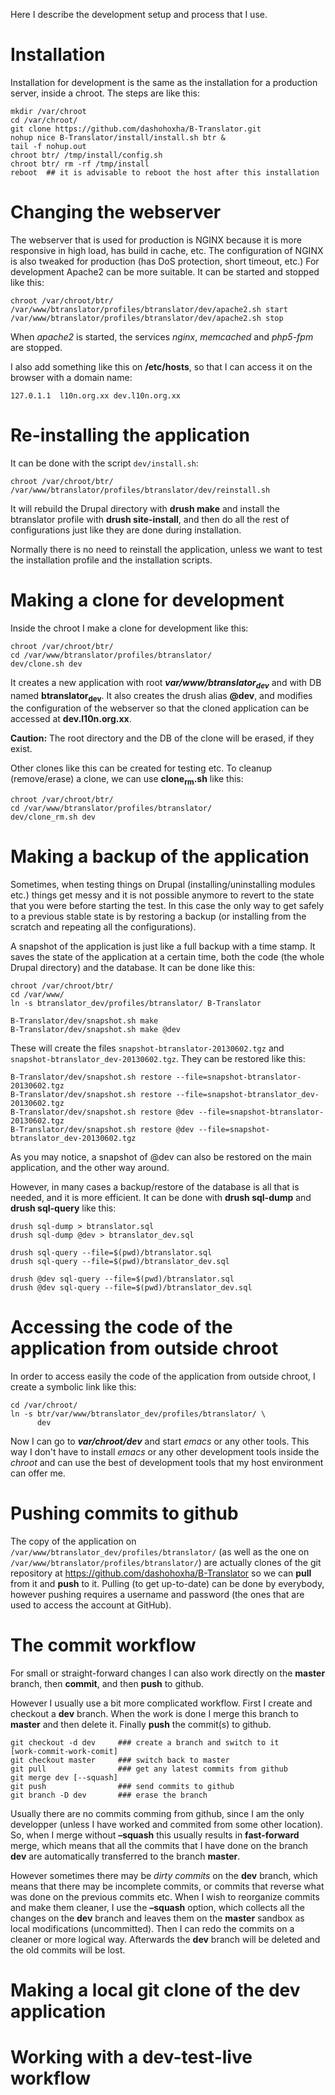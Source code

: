 
Here I describe the development setup and process that I use.

* Installation

  Installation for development is the same as the installation for a
  production server, inside a chroot. The steps are like this:
  #+BEGIN_EXAMPLE
  mkdir /var/chroot
  cd /var/chroot/
  git clone https://github.com/dashohoxha/B-Translator.git
  nohup nice B-Translator/install/install.sh btr &
  tail -f nohup.out
  chroot btr/ /tmp/install/config.sh
  chroot btr/ rm -rf /tmp/install
  reboot  ## it is advisable to reboot the host after this installation
  #+END_EXAMPLE


* Changing the webserver

  The webserver that is used for production is NGINX because it is
  more responsive in high load, has build in cache, etc. The
  configuration of NGINX is also tweaked for production (has DoS
  protection, short timeout, etc.) For development Apache2 can be more
  suitable. It can be started and stopped like this:
  #+BEGIN_EXAMPLE
  chroot /var/chroot/btr/
  /var/www/btranslator/profiles/btranslator/dev/apache2.sh start
  /var/www/btranslator/profiles/btranslator/dev/apache2.sh stop
  #+END_EXAMPLE

  When /apache2/ is started, the services /nginx/, /memcached/ and
  /php5-fpm/ are stopped.

  I also add something like this on */etc/hosts*, so that I can access
  it on the browser with a domain name:
  #+BEGIN_EXAMPLE
  127.0.1.1  l10n.org.xx dev.l10n.org.xx
  #+END_EXAMPLE


* Re-installing the application

  It can be done with the script =dev/install.sh=:
  #+BEGIN_EXAMPLE
  chroot /var/chroot/btr/
  /var/www/btranslator/profiles/btranslator/dev/reinstall.sh
  #+END_EXAMPLE
  It will rebuild the Drupal directory with *drush make* and install
  the btranslator profile with *drush site-install*, and then do all
  the rest of configurations just like they are done during
  installation.

  Normally there is no need to reinstall the application, unless we
  want to test the installation profile and the installation scripts.


* Making a clone for development

  Inside the chroot I make a clone for development like this:
  #+BEGIN_EXAMPLE
  chroot /var/chroot/btr/
  cd /var/www/btranslator/profiles/btranslator/
  dev/clone.sh dev
  #+END_EXAMPLE

  It creates a new application with root */var/www/btranslator_dev/*
  and with DB named *btranslator_dev*. It also creates the drush alias
  *@dev*, and modifies the configuration of the webserver so that the
  cloned application can be accessed at *dev.l10n.org.xx*.

  *Caution:* The root directory and the DB of the clone will be
  erased, if they exist.

  Other clones like this can be created for testing etc. To cleanup
  (remove/erase) a clone, we can use *clone_rm.sh* like this:
  #+BEGIN_EXAMPLE
  chroot /var/chroot/btr/
  cd /var/www/btranslator/profiles/btranslator/
  dev/clone_rm.sh dev
  #+END_EXAMPLE


* Making a backup of the application

  Sometimes, when testing things on Drupal (installing/uninstalling
  modules etc.) things get messy and it is not possible anymore to
  revert to the state that you were before starting the test. In this
  case the only way to get safely to a previous stable state is by
  restoring a backup (or installing from the scratch and repeating all
  the configurations).

  A snapshot of the application is just like a full backup with a time
  stamp. It saves the state of the application at a certain time, both
  the code (the whole Drupal directory) and the database. It can be
  done like this:
  #+BEGIN_EXAMPLE
  chroot /var/chroot/btr/
  cd /var/www/
  ln -s btranslator_dev/profiles/btranslator/ B-Translator

  B-Translator/dev/snapshot.sh make
  B-Translator/dev/snapshot.sh make @dev
  #+END_EXAMPLE
  These will create the files ~snapshot-btranslator-20130602.tgz~
  and ~snapshot-btranslator_dev-20130602.tgz~. They can be restored
  like this:
  #+BEGIN_EXAMPLE
  B-Translator/dev/snapshot.sh restore --file=snapshot-btranslator-20130602.tgz
  B-Translator/dev/snapshot.sh restore --file=snapshot-btranslator_dev-20130602.tgz
  B-Translator/dev/snapshot.sh restore @dev --file=snapshot-btranslator-20130602.tgz
  B-Translator/dev/snapshot.sh restore @dev --file=snapshot-btranslator_dev-20130602.tgz
  #+END_EXAMPLE
  As you may notice, a snapshot of @dev can also be restored on the
  main application, and the other way around.

  However, in many cases a backup/restore of the database is all that
  is needed, and it is more efficient. It can be done with *drush
  sql-dump* and *drush sql-query* like this:
  #+BEGIN_EXAMPLE
  drush sql-dump > btranslator.sql
  drush sql-dump @dev > btranslator_dev.sql

  drush sql-query --file=$(pwd)/btranslator.sql
  drush sql-query --file=$(pwd)/btranslator_dev.sql

  drush @dev sql-query --file=$(pwd)/btranslator.sql
  drush @dev sql-query --file=$(pwd)/btranslator_dev.sql
  #+END_EXAMPLE


* Accessing the code of the application from outside chroot

  In order to access easily the code of the application from outside
  chroot, I create a symbolic link like this:
  #+BEGIN_EXAMPLE
  cd /var/chroot/
  ln -s btr/var/www/btranslator_dev/profiles/btranslator/ \
        dev
  #+END_EXAMPLE

  Now I can go to */var/chroot/dev/* and start /emacs/ or any other
  tools. This way I don't have to install /emacs/ or any other
  development tools inside the /chroot/ and can use the best of
  development tools that my host environment can offer me.


* Pushing commits to github

  The copy of the application on
  =/var/www/btranslator_dev/profiles/btranslator/= (as well as the one
  on =/var/www/btranslator/profiles/btranslator/=) are actually clones
  of the git repository at https://github.com/dashohoxha/B-Translator
  so we can *pull* from it and *push* to it. Pulling (to get
  up-to-date) can be done by everybody, however pushing requires a
  username and password (the ones that are used to access the account
  at GitHub).


* The commit workflow

  For small or straight-forward changes I can also work directly on
  the *master* branch, then *commit*, and then *push* to github.

  However I usually use a bit more complicated workflow. First I
  create and checkout a *dev* branch. When the work is done I merge
  this branch to *master* and then delete it. Finally *push* the
  commit(s) to github.
  #+BEGIN_EXAMPLE
  git checkout -d dev     ### create a branch and switch to it
  [work-commit-work-comit]
  git checkout master     ### switch back to master
  git pull                ### get any latest commits from github
  git merge dev [--squash]
  git push                ### send commits to github
  git branch -D dev       ### erase the branch
  #+END_EXAMPLE

  Usually there are no commits comming from github, since I am
  the only developper (unless I have worked and commited from some
  other location). So, when I merge without *--squash* this usually
  results in *fast-forward* merge, which means that all the
  commits that I have done on the branch *dev* are automatically
  transferred to the branch *master*.

  However sometimes there may be /dirty commits/ on the *dev* branch,
  which means that there may be incomplete commits, or commits that
  reverse what was done on the previous commits etc. When I wish to
  reorganize commits and make them cleaner, I use the *--squash*
  option, which collects all the changes on the *dev* branch and
  leaves them on the *master* sandbox as local modifications
  (uncommitted). Then I can redo the commits on a cleaner or more
  logical way. Afterwards the *dev* branch will be deleted and the old
  commits will be lost.


* Making a local git clone of the dev application



* Working with a dev-test-live workflow


